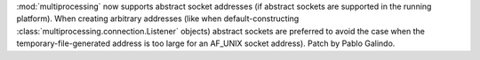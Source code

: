 :mod:`multiprocessing` now supports abstract socket addresses (if abstract sockets
are supported in the running platform). When creating arbitrary addresses (like when
default-constructing :class:`multiprocessing.connection.Listener` objects) abstract
sockets are preferred to avoid the case when the temporary-file-generated address is
too large for an AF_UNIX socket address). Patch by Pablo Galindo.
